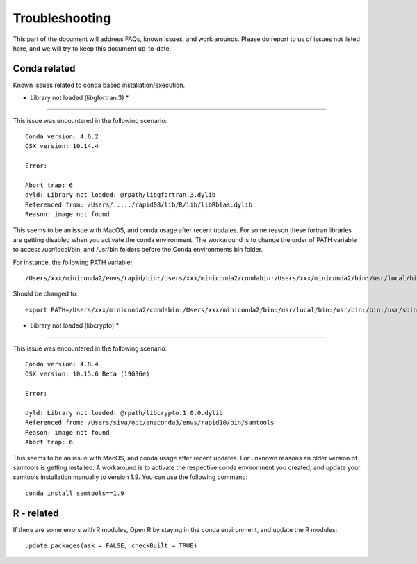 Troubleshooting
===============

This part of the document will address FAQs, known issues, and work arounds.
Please do report to us of issues not listed here, and we will try to keep this document up-to-date.


Conda related
-----------------

Known issues related to conda based installation/execution.

* Library not loaded (libgfortran.3) *
^^^^^^^^^^^^^^^^^^^^^^^^^^^^^^^^^^^^^^^

This issue was encountered in the following scenario: ::

	Conda version: 4.6.2
	OSX version: 10.14.4

	Error:

	Abort trap: 6
	dyld: Library not loaded: @rpath/libgfortran.3.dylib
  	Referenced from: /Users/...../rapid08/lib/R/lib/libRblas.dylib
  	Reason: image not found

This seems to be an issue with MacOS, and conda usage after recent updates. For some reason these fortran libraries are getting disabled when you activate the conda environment. The workaround is to change the order of PATH variable to access /usr/local/bin, and /usr/bin folders before the Conda environments bin folder.

For instance, the following PATH variable: ::

	/Users/xxx/miniconda2/envs/rapid/bin:/Users/xxx/miniconda2/condabin:/Users/xxx/miniconda2/bin:/usr/local/bin:/usr/bin:/bin:/usr/sbin:/sbin:/opt/X11/bin

Should be changed to: ::

	export PATH=/Users/xxx/miniconda2/condabin:/Users/xxx/miniconda2/bin:/usr/local/bin:/usr/bin:/bin:/usr/sbin:/sbin:/opt/X11/bin:/Users/xxx/miniconda2/envs/rapid/bin

* Library not loaded (libcrypto) *
^^^^^^^^^^^^^^^^^^^^^^^^^^^^^^^^^^^

This issue was encountered in the following scenario: ::

	Conda version: 4.8.4
	OSX version: 10.15.6 Beta (19G36e)
	
	Error: 
	
	dyld: Library not loaded: @rpath/libcrypto.1.0.0.dylib
  	Referenced from: /Users/siva/opt/anaconda3/envs/rapid10/bin/samtools
  	Reason: image not found
	Abort trap: 6
	
This seems to be an issue with MacOS, and conda usage after recent updates. For unknown reasons an older version of samtools is getting installed. A workaround is to activate the respective conda environment you created, and update your samtools installation manually to version 1.9. You can use the following command: ::
	
	conda install samtools==1.9


R - related
-------------

If there are some errors with R modules, Open R by staying in the conda environment, and update the R modules: ::

    update.packages(ask = FALSE, checkBuilt = TRUE)
